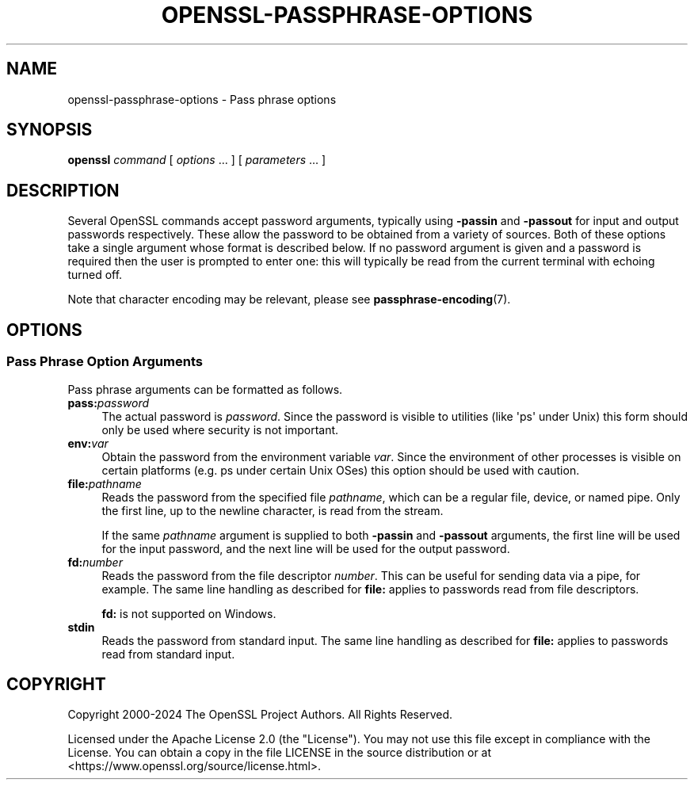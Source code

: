 .\"	$NetBSD: openssl-passphrase-options.1,v 1.1 2025/07/17 14:26:07 christos Exp $
.\"
.\" -*- mode: troff; coding: utf-8 -*-
.\" Automatically generated by Pod::Man v6.0.2 (Pod::Simple 3.45)
.\"
.\" Standard preamble:
.\" ========================================================================
.de Sp \" Vertical space (when we can't use .PP)
.if t .sp .5v
.if n .sp
..
.de Vb \" Begin verbatim text
.ft CW
.nf
.ne \\$1
..
.de Ve \" End verbatim text
.ft R
.fi
..
.\" \*(C` and \*(C' are quotes in nroff, nothing in troff, for use with C<>.
.ie n \{\
.    ds C` ""
.    ds C' ""
'br\}
.el\{\
.    ds C`
.    ds C'
'br\}
.\"
.\" Escape single quotes in literal strings from groff's Unicode transform.
.ie \n(.g .ds Aq \(aq
.el       .ds Aq '
.\"
.\" If the F register is >0, we'll generate index entries on stderr for
.\" titles (.TH), headers (.SH), subsections (.SS), items (.Ip), and index
.\" entries marked with X<> in POD.  Of course, you'll have to process the
.\" output yourself in some meaningful fashion.
.\"
.\" Avoid warning from groff about undefined register 'F'.
.de IX
..
.nr rF 0
.if \n(.g .if rF .nr rF 1
.if (\n(rF:(\n(.g==0)) \{\
.    if \nF \{\
.        de IX
.        tm Index:\\$1\t\\n%\t"\\$2"
..
.        if !\nF==2 \{\
.            nr % 0
.            nr F 2
.        \}
.    \}
.\}
.rr rF
.\"
.\" Required to disable full justification in groff 1.23.0.
.if n .ds AD l
.\" ========================================================================
.\"
.IX Title "OPENSSL-PASSPHRASE-OPTIONS 1"
.TH OPENSSL-PASSPHRASE-OPTIONS 1 2025-07-01 3.5.1 OpenSSL
.\" For nroff, turn off justification.  Always turn off hyphenation; it makes
.\" way too many mistakes in technical documents.
.if n .ad l
.nh
.SH NAME
openssl\-passphrase\-options \- Pass phrase options
.SH SYNOPSIS
.IX Header "SYNOPSIS"
\&\fBopenssl\fR
\&\fIcommand\fR
[ \fIoptions\fR ... ]
[ \fIparameters\fR ... ]
.SH DESCRIPTION
.IX Header "DESCRIPTION"
Several OpenSSL commands accept password arguments, typically using \fB\-passin\fR
and \fB\-passout\fR for input and output passwords respectively. These allow
the password to be obtained from a variety of sources. Both of these
options take a single argument whose format is described below. If no
password argument is given and a password is required then the user is
prompted to enter one: this will typically be read from the current
terminal with echoing turned off.
.PP
Note that character encoding may be relevant, please see
\&\fBpassphrase\-encoding\fR\|(7).
.SH OPTIONS
.IX Header "OPTIONS"
.SS "Pass Phrase Option Arguments"
.IX Subsection "Pass Phrase Option Arguments"
Pass phrase arguments can be formatted as follows.
.IP \fBpass:\fR\fIpassword\fR 4
.IX Item "pass:password"
The actual password is \fIpassword\fR. Since the password is visible
to utilities (like \*(Aqps\*(Aq under Unix) this form should only be used
where security is not important.
.IP \fBenv:\fR\fIvar\fR 4
.IX Item "env:var"
Obtain the password from the environment variable \fIvar\fR. Since
the environment of other processes is visible on certain platforms
(e.g. ps under certain Unix OSes) this option should be used with caution.
.IP \fBfile:\fR\fIpathname\fR 4
.IX Item "file:pathname"
Reads the password from the specified file \fIpathname\fR, which can be a regular
file, device, or named pipe. Only the first line, up to the newline character,
is read from the stream.
.Sp
If the same \fIpathname\fR argument is supplied to both \fB\-passin\fR and \fB\-passout\fR
arguments, the first line will be used for the input password, and the next
line will be used for the output password.
.IP \fBfd:\fR\fInumber\fR 4
.IX Item "fd:number"
Reads the password from the file descriptor \fInumber\fR. This can be useful for
sending data via a pipe, for example. The same line handling as described for
\&\fBfile:\fR applies to passwords read from file descriptors.
.Sp
\&\fBfd:\fR is not supported on Windows.
.IP \fBstdin\fR 4
.IX Item "stdin"
Reads the password from standard input. The same line handling as described for
\&\fBfile:\fR applies to passwords read from standard input.
.SH COPYRIGHT
.IX Header "COPYRIGHT"
Copyright 2000\-2024 The OpenSSL Project Authors. All Rights Reserved.
.PP
Licensed under the Apache License 2.0 (the "License").  You may not use
this file except in compliance with the License.  You can obtain a copy
in the file LICENSE in the source distribution or at
<https://www.openssl.org/source/license.html>.
